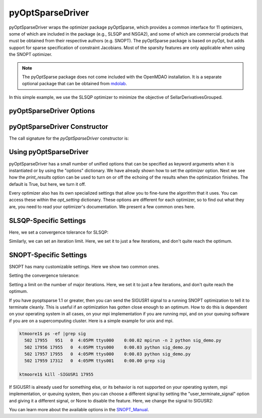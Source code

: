 .. _feature_pyoptsparse:

*****************
pyOptSparseDriver
*****************

pyOptSparseDriver wraps the optimizer package pyOptSparse, which provides a common interface for 11 optimizers, some of which
are included in the package (e.g., SLSQP and NSGA2), and some of which are commercial products that must be obtained from their
respective authors (e.g. SNOPT). The pyOptSparse package is based on pyOpt, but adds support for sparse specification of
constraint Jacobians. Most of the sparsity features are only applicable when using the SNOPT optimizer.

.. note::
    The pyOptSparse package does not come included with the OpenMDAO installation. It is a separate optional package that can be obtained
    from  mdolab_.

In this simple example, we use the SLSQP optimizer to minimize the objective of SellarDerivativesGrouped.

.. embed-code::
    openmdao.drivers.tests.test_pyoptsparse_driver.TestPyoptSparseFeature.test_basic
    :layout: interleave

pyOptSparseDriver Options
-------------------------

.. embed-options::
    openmdao.drivers.pyoptsparse_driver
    pyOptSparseDriver
    options

pyOptSparseDriver Constructor
-----------------------------

The call signature for the `pyOptSparseDriver` constructor is:

.. automethod:: openmdao.drivers.pyoptsparse_driver.pyOptSparseDriver.__init__
    :noindex:

Using pyOptSparseDriver
-----------------------

pyOptSparseDriver has a small number of unified options that can be specified as keyword arguments when
it is instantiated or by using the "options" dictionary. We have already shown how to set the
`optimizer` option. Next we see how the `print_results` option can be used to turn on or off the echoing
of the results when the optimization finishes. The default is True, but here, we turn it off.

.. embed-code::
    openmdao.drivers.tests.test_pyoptsparse_driver.TestPyoptSparseFeature.test_settings_print
    :layout: interleave


Every optimizer also has its own specialized settings that allow you to fine-tune the algorithm that it uses. You can access these within
the `opt_setting` dictionary. These options are different for each optimizer, so to find out what they are, you need to read your
optimizer's documentation. We present a few common ones here.


SLSQP-Specific Settings
-----------------------

Here, we set a convergence tolerance for SLSQP:

.. embed-code::
    openmdao.drivers.tests.test_pyoptsparse_driver.TestPyoptSparseFeature.test_slsqp_atol
    :layout: interleave

Similarly, we can set an iteration limit. Here, we set it to just a few iterations, and don't quite reach the optimum.

.. embed-code::
    openmdao.drivers.tests.test_pyoptsparse_driver.TestPyoptSparseFeature.test_slsqp_maxit
    :layout: interleave


SNOPT-Specific Settings
-----------------------

SNOPT has many customizable settings. Here we show two common ones.

Setting the convergence tolerance:

.. embed-code::
    openmdao.drivers.tests.test_pyoptsparse_driver.TestPyoptSparseSnoptFeature.test_snopt_atol
    :layout: interleave

Setting a limit on the number of major iterations. Here, we set it to just a few iterations, and don't quite reach the optimum.

.. embed-code::
    openmdao.drivers.tests.test_pyoptsparse_driver.TestPyoptSparseSnoptFeature.test_snopt_maxit
    :layout: interleave

If you have pyoptsparse 1.1 or greater, then you can send the SIGUSR1 signal to a running SNOPT optimization to tell it to
terminate cleanly. This is useful if an optimization has gotten close enough to an optimum.  How to do this is dependent
on your operating system in all cases, on your mpi implementation if you are running mpi, and on your queuing software if
you are on a supercomputing cluster. Here is a simple example for unix and mpi.

.. code-block:: none

    ktmoore1$ ps -ef |grep sig
      502 17955   951   0  4:05PM ttys000    0:00.02 mpirun -n 2 python sig_demo.py
      502 17956 17955   0  4:05PM ttys000    0:00.03 python sig_demo.py
      502 17957 17955   0  4:05PM ttys000    0:00.03 python sig_demo.py
      502 17959 17312   0  4:05PM ttys001    0:00.00 grep sig

    ktmoore1$ kill -SIGUSR1 17955

If SIGUSR1 is already used for something else, or its behavior is not supported on your operating system, mpi implementation,
or queuing system, then you can choose a different signal by setting the "user_terminate_signal" option and giving it a
different signal, or None to disable the feature.  Here, we change the signal to SIGUSR2:

.. embed-code::
    openmdao.drivers.tests.test_pyoptsparse_driver.TestPyoptSparseSnoptFeature.test_signal_set
    :layout: interleave

You can learn more about the available options in the SNOPT_Manual_.


.. _mdolab: https://github.com/mdolab/pyoptsparse

.. _SNOPT_Manual: http://www.sbsi-sol-optimize.com/manuals/SNOPT%20Manual.pdf

.. tags:: Driver, Optimizer, Optimization

